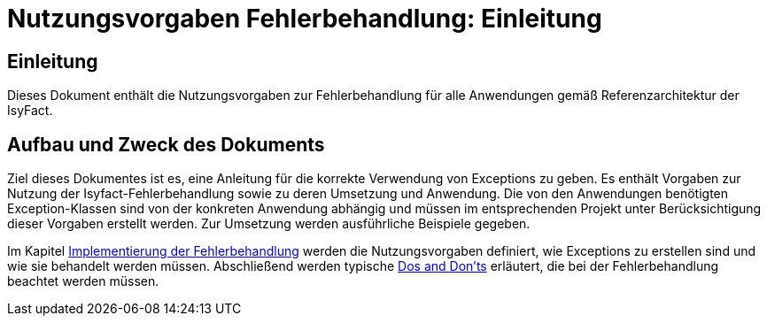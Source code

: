 = Nutzungsvorgaben Fehlerbehandlung: Einleitung

// tag::inhalt[]
[[einleitung]]
== Einleitung

Dieses Dokument enthält die Nutzungsvorgaben zur Fehlerbehandlung für alle Anwendungen gemäß Referenzarchitektur der IsyFact.

[[aufbau-und-zweck-des-dokuments]]
== Aufbau und Zweck des Dokuments

Ziel dieses Dokumentes ist es, eine Anleitung für die korrekte Verwendung von Exceptions zu geben.
Es enthält Vorgaben zur Nutzung der Isyfact-Fehlerbehandlung sowie zu deren Umsetzung und Anwendung.
Die von den Anwendungen benötigten Exception-Klassen sind von der konkreten Anwendung abhängig und müssen im entsprechenden Projekt unter Berücksichtigung dieser Vorgaben erstellt werden.
Zur Umsetzung werden ausführliche Beispiele gegeben.

Im Kapitel xref::nutzungsvorgaben/master.adoc#implementierung-der-fehlerbehandlung[Implementierung der Fehlerbehandlung] werden die Nutzungsvorgaben definiert, wie Exceptions zu erstellen sind und wie sie behandelt werden müssen.
Abschließend werden typische xref::nutzungsvorgaben/master.adoc#dos-und-donts[Dos and Don'ts] erläutert, die bei der Fehlerbehandlung beachtet werden müssen.
// end::inhalt[]
